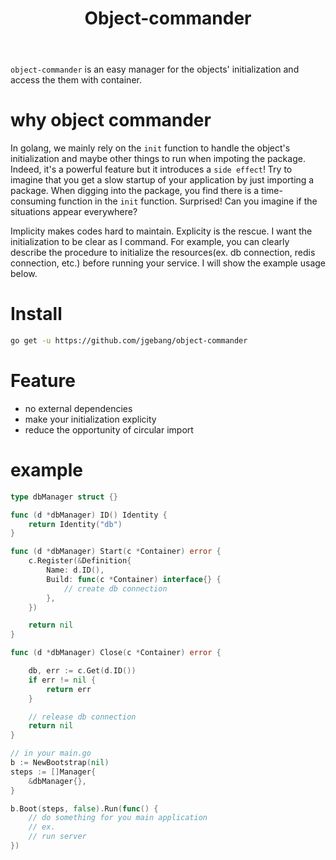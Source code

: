 #+HTML: <a href="https://goreportcard.com/report/github.com/jgebang/object-commander"><img src="https://goreportcard.com/badge/github.com/jgebang/object-commander" /></a>
#+HTML: </div>

#+HTML: <a href="https://codeclimate.com/github/jgebang/object-commander/maintainability"><img src="https://api.codeclimate.com/v1/badges/b9f4a3a327fb7b36e7ff/maintainability" /></a>
#+HTML: </div>

#+HTML: <a href="https://codeclimate.com/github/jgebang/object-commander/test_coverage"><img src="https://api.codeclimate.com/v1/badges/b9f4a3a327fb7b36e7ff/test_coverage" /></a>
#+HTML: </div>

#+TITLE: Object-commander

=object-commander= is an easy manager for the objects' initialization and access the them with container.

* why object commander

  In golang, we mainly rely on the ~init~ function to handle the object's initialization and maybe other things to run when impoting the package. Indeed, it's a powerful feature but it introduces a =side effect=! Try to imagine that you get a slow startup of your application by just importing a package. When digging into the package, you find there is a time-consuming function in the ~init~ function. Surprised! Can you imagine if the situations appear everywhere?

  Implicity makes codes hard to maintain. Explicity is the rescue. I want the initialization to be clear as I command. For example, you can clearly describe the procedure to initialize the resources(ex. db connection, redis connection, etc.) before running your service. I will show the example usage below.

* Install

  #+begin_src sh
    go get -u https://github.com/jgebang/object-commander
  #+end_src

* Feature

  - no external dependencies
  - make your initialization explicity
  - reduce the opportunity of circular import

* example

  #+begin_src go
    type dbManager struct {}

    func (d *dbManager) ID() Identity {
        return Identity("db")
    }

    func (d *dbManager) Start(c *Container) error {
        c.Register(&Definition{
            Name: d.ID(),
            Build: func(c *Container) interface{} {
                // create db connection
            },
        })

        return nil
    }

    func (d *dbManager) Close(c *Container) error {

        db, err := c.Get(d.ID())
        if err != nil {
            return err
        }

        // release db connection
        return nil
    }
  #+end_src


  #+begin_src go
    // in your main.go
    b := NewBootstrap(nil)
    steps := []Manager{
        &dbManager{},
    }

    b.Boot(steps, false).Run(func() {
        // do something for you main application
        // ex.
        // run server
    })
  #+end_src
